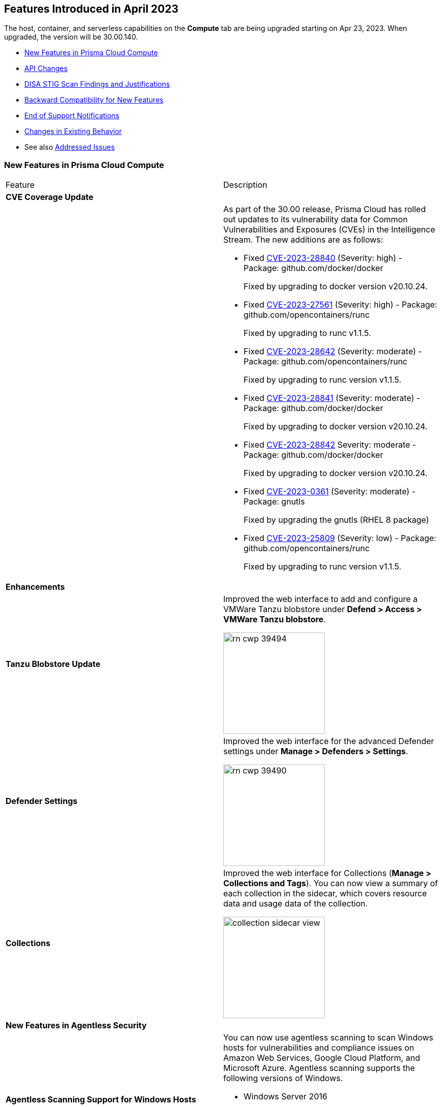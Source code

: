 [#id-april2023]
== Features Introduced in April 2023

// Learn about the new Compute capabilities on Prisma™ Cloud Enterprise Edition (SaaS) in March 2023.

The host, container, and serverless capabilities on the *Compute* tab are being upgraded starting on Apr 23, 2023. When upgraded, the version will be 30.00.140.

//TBD: This release includes fixes, and there are no new features in this release.

* xref:#new-features-prisma-cloud-compute[New Features in Prisma Cloud Compute]
* xref:#api-changes[API Changes]
* xref:#disa-stig[DISA STIG Scan Findings and Justifications]
* xref:#id-backward-compatibility[Backward Compatibility for New Features]
* xref:#end-of-support[End of Support Notifications]
* xref:#change-in-behavior[Changes in Existing Behavior]
* See also xref:prisma-cloud-compute-known-issues.adoc[Addressed Issues]


[#new-features-prisma-cloud-compute]
=== New Features in Prisma Cloud Compute

[cols="50%a,50%a"]
|===
|Feature
|Description

2+|*CVE Coverage Update*

|
| As part of the 30.00 release, Prisma Cloud has rolled out updates to its vulnerability data for Common Vulnerabilities and Exposures (CVEs) in the Intelligence Stream. The new additions are as follows:

* Fixed https://nvd.nist.gov/vuln/detail/CVE-2023-28840[CVE-2023-28840] (Severity: high) - Package: github.com/docker/docker
+
Fixed by upgrading to docker version v20.10.24.


* Fixed https://nvd.nist.gov/vuln/detail/CVE-2023-27561[CVE-2023-27561] (Severity: high) - Package: github.com/opencontainers/runc  
+
Fixed by upgrading to runc v1.1.5.


* Fixed https://nvd.nist.gov/vuln/detail/CVE-2023-28642[CVE-2023-28642] (Severity: moderate) - Package: github.com/opencontainers/runc  
+
Fixed by upgrading to runc version v1.1.5.

 
* Fixed https://nvd.nist.gov/vuln/detail/CVE-2023-28841[CVE-2023-28841] (Severity: moderate) - Package: github.com/docker/docker
+
Fixed by upgrading to docker version v20.10.24.

   
* Fixed https://nvd.nist.gov/vuln/detail/CVE-2023-28842[CVE-2023-28842] Severity: moderate - Package: github.com/docker/docker
+
Fixed by upgrading to docker version v20.10.24.

 
* Fixed https://access.redhat.com/errata/RHSA-2023:1569[CVE-2023-0361] (Severity: moderate) - Package: gnutls
+
Fixed by upgrading the gnutls (RHEL 8 package)

  
* Fixed https://nvd.nist.gov/vuln/detail/CVE-2023-25809[CVE-2023-25809] (Severity: low) - Package: github.com/opencontainers/runc
+
Fixed by upgrading to runc version v1.1.5.

[#enhancements]
2+|*Enhancements*

|*Tanzu Blobstore Update*
|Improved the web interface to add and configure a VMWare Tanzu blobstore under *Defend > Access > VMWare Tanzu blobstore*.

image::rn-cwp-39494.png[width=200]

|*Defender Settings*
|Improved the web interface for the advanced Defender settings under *Manage > Defenders > Settings*.

image::rn-cwp-39490.png[width=200]

|*Collections*
|Improved the web interface for Collections (*Manage > Collections and Tags*). You can now view a summary of each collection in the sidecar, which covers resource data and usage data of the collection.

image::collection-sidecar-view.png[width=200]
[#new-features-agentless]
2+|*New Features in Agentless Security*

|*Agentless Scanning Support for Windows Hosts*
|You can now use agentless scanning to scan Windows hosts for vulnerabilities and compliance issues on Amazon Web Services, Google Cloud Platform, and Microsoft Azure. Agentless scanning supports the following versions of Windows.

* Windows Server 2016
* Windows Server 2019
* Windows Server 2022

Agentless scanning is not supported for containers running on Windows hosts.

|*Support for Bottlerocket*
|Agentless scanning for vulnerabilities and compliance is now supported on Bottlerocket.

|*Support for Encrypted Volume Agentless Scanning with AWS Hub Accounts*
|You can now use agentless scanning with your AWS hub accounts to scan encrypted volumes.

|*Support for Shared VPC in GCP*
|Agentless scanning in GCP now supports specifying a shared subnet to communicate back to Prisma Cloud.  Using a shared VPC requires you to grant Prisma Cloud additional permissions to create and manage the VPC. If you are not using a shared VPC, you can use the existing permission template to configure agentless scanning.

2+|*New Features in Core*

|*New Release Numbering Format*
|Starting from this release, that is named `30.00.140`, the Prisma Cloud versions have a new release numbering format `major release.minor release.build`.
The major release is a number 30, in this case, followed by the minor release sequence that will start with 00 (first release), 01 (minor 1), 02 (minor 2), and so on.

For example, the next maintenance release will be 30.01.build, and maintenance update 2 will be 30.02.build.

|*Cloud Radar Improvements*
|Improved filters and performance in *Radars > Cloud*.

image::rn-cwp-42899.png[width=300]

|*Runtime Protection Support for Photon OS 4.0 Hosts*
|Added runtime protection using Defenders for your Photon OS 4.0 hosts.

|*Support Vulnerability Management for CentOS Stream 9*
|Added support for CentOS Stream 9 for vulnerability scanning.

|*Support .NET NuGet Package*
|Added support for vulnerability scanning of the https://learn.microsoft.com/en-us/nuget/what-is-nuget[NuGet package] for .NET for images, functions, and hosts. For hosts, the scan is supported using twistcli only.

|*Support OEL 7*
|Added support for Oracle Enterprise Linux 7 on x86.

|*Support for RHEL 9*
|Added support for RedHat Enterprise Linux 9 on x86 and on ARM.

|*Host VM Tags Collection Update*
|VM tags are now identified during the platform cloud discovery. You can create new host collections using the tag metadata of the cloud hosts. The tags propagate to your images and containers belonging to the host. Additional tags captured during Defender deployment are appended to the existing tag list and are also available to you when creating new host collections.

2+|*New Features in Host Security*

|*Support for CBL-Mariner on Hosts*
|Added support for CBL-Mariner 2.0 on x86  for vulnerability scanning, compliance scanning, and runtime protection. Prisma Cloud tested CBL-Mariner on AKS running on HCI environment.

2+|*New Features in Serverless Security*
|*Cloud Account Onboarding includes Serverless Scanning*
|To make it easier to configure serverless scanning, you can now configure serverless scanning when you add a new cloud account.
The change the serverless configuration, select *Compute > Manage > Cloud accounts*, click *Edit*.

image::rn-cwp-45259.png[width=200]

2+|*New features in Web Application and API Security (WAAS)*

|*Customizable CAPTCHA for WAAS Bot Protection*
|You can now embed a custom reCAPTCHA page branded to fit your application and protect your website from spam and abuse. The https://docs.paloaltonetworks.com/prisma/prisma-cloud/prisma-cloud-admin-compute/waas/waas_bot_protection[WAAS Bot Protection] is available on *Defend > WAAS > Active Bot Detection*.

image::rn-cwp-44858.png[width=300]

|*Amazon EC2 Auto Scaling Support for WAAS Agentless*
|The https://docs.paloaltonetworks.com/prisma/prisma-cloud/prisma-cloud-admin-compute/waas/deploy_waas/deployment_vpc_mirroring[agentless app firewall permissions template] for AWS has been revised to include a policy to support Auto Scaling of EC2 instances.
To enable auto scaling, you must update your AWS CloudFormation permission template.

|===

[#api-changes]
=== API Changes
[cols="49%a,51%a"]
|===
|CHANGE
|DESCRIPTION

|*Adds Cache-control Header for all API Responses*
|Adds a header Cache-control: no-store in the API response to control storing of cache for all API requests.

|*Supports Amazon EC2 Auto Scaling in WAAS Agentless Deployment*
|WAAS agentless deployment now supports automatic scaling of WAAS observers to  handle a large amount of network traffic or sudden increase of traffic volume.

By default, the feature is disabled. You can enable the feature by using the PUT method in the following API endpoint:

*/api/vVERSION/policies/firewall/app/agentless*

    * autoScalingEnabled: Enables the auto scaling using Amazon EC2 Auto Scaling feature for a VPC observer handling multiple network instances. 

    Default: False

    * autoScalingMaxInstances: Specifies the maximum deployed instances for autoscaling deployment.

    Values: 1 - 10. Default: 0

|===
[#breaking-change]
=== Breaking Changes in API

//CWP-42899
==== Cloud Discovery API Endpoint Updates for Response Pagination
The *GET, /api/vVERSION/cloud/discovery* API endpoint now returns a paginated response of 50 results instead of all results in a single response.

This change is implemented in n-2 versions.

The request and response schema of this API are updated. In the reponse, the *entities* object in *GET, /api/vVERSION/cloud/discovery* is moved to another endpoint *GET, /api/v1/cloud/discovery/entities*. For more information, see https://pan.dev/prisma-cloud/api/cwpp/30-00/get-cloud-discovery/[the new parameters].


[#disa-stig]
=== DISA STIG Scan Findings and Justifications

Every https://docs.paloaltonetworks.com/prisma/prisma-cloud/prisma-cloud-compute-edition-public-sector/Release_Findings[release], we perform an SCAP scan of the Prisma Cloud Compute Console and Defender images. The process is based upon the U.S. Air Force's Platform 1 "Repo One" OpenSCAP scan of the Prisma Cloud Compute images. We compare our scan results to IronBank's latest approved UBI8-minimal scan findings. Any discrepancies are addressed or justified.

[#id-backward-compatibility]
=== Backward Compatibility for New Features

[cols="50%a,50%a,50%a"]
|===
|FEATURE NAME
|Unsupported Component (Defender/twistcli)
|DETAILS

| Customizable CAPTCHA page for WAAS Bot Protection
| Defenders
| Previous versions of Defenders will not support customizing eCAPTCHA for WAAS Bot protection.

|===

[#end-of-support]
=== End of Support Notifications

[cols="50%a,50%a"]
|===
2+|Notices

|*End of Support for the Serverless Scan API Endpoint*
|The */api/vVERSION/settings/serverless-scan* API route is no longer supported.

|===

[#change-in-behavior]
=== Changes in Existing Behavior

[cols="50%a,50%a"]
|===

//CWP-45310
|*Defender Upgrade Based on Collection Filter*
|The API endpoint */api/vVERSION/defenders/upgrade* supports upgrading to all the eligible Defenders by filtering based on the query parameter *collections* that are assigned to your user role.
This change was introduced in 22.12.694 build. If you are upgrading from a version earlier than 22.12.694 to 30.00, this behavior will now be in effect.

//CWP-44683
|*API Discovery Retention Policy*
|On the WAAS API Discovery database, if the database has reached its storage capacity and new path entries are added for API endpoints, the Console utilizes the 'Last Observed' date to remove older entries and improve the utilization of the available resources.
When an image or an API endpoint is deleted from the database, an alert is generated, and the details are written to the Console logs.

This change was introduced in 22.12.582. If you are upgrading from a version earlier than 22.12.582 to 30.00, this retention policy will now be in effect.

//CWP-46483
|*Name Resolution Change in AKS Clusters*
|Previous versions show the value of the `server` field of the cluster `kubeconfig` file with the node running the Defender. Now, daemonset Defenders report the same cluster name displayed in the Azure portal in their scans. This change only applies to nodes in resource groups using the default format Azure assigns to AKS node resource groups. If you have a custom name for the AKS node resource group or the name can't be resolved, the value of the `server` field of the cluster `kubeconfig` file is shown.

|*API Versioning with new Release Numbering Format*
|Starting with version 30.xx, each maintenance release (like 30.01, 30.02, and so on) may contain new features and improvements. As a result, the URLs for the APIs will be updated to reflect the version. 

You can use different *.xx* versions of the API at the same time for your automation requirements as we continue to support backward compatibility for two major including minor (maintenance) release versions behind the current one (n-2). For example, while on build 30.01, you can continue to use the API paths such as *api/v30.00*, *api/v22.12*, and *api/v22.06* due to backward compatibility.

Though we recommend you to update scripts to use the current or new API paths, you won't need to worry about making changes to your code immediately when a new major or minor (maintenance) release is announced.

|===
